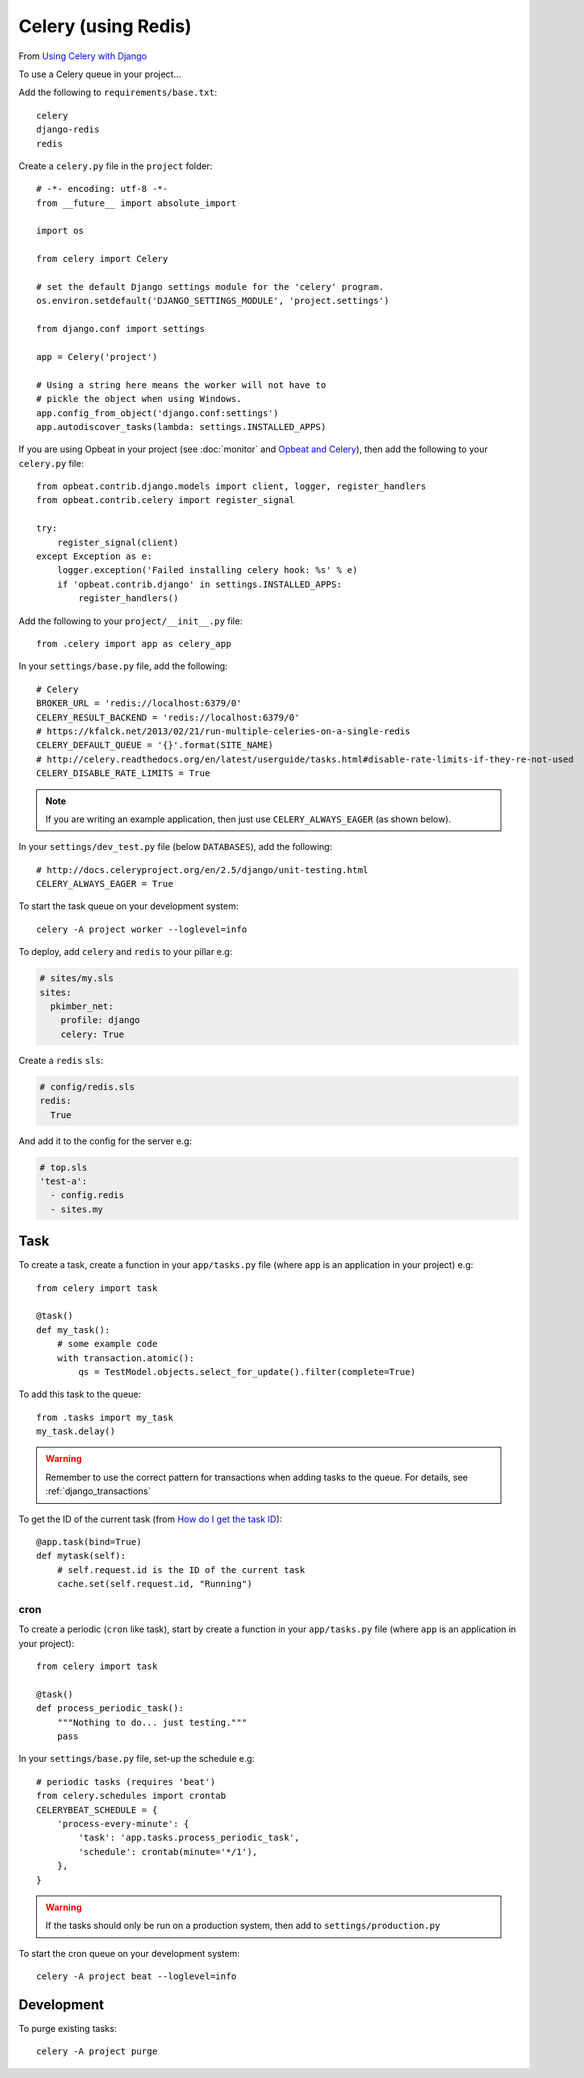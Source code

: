 Celery (using Redis)
********************

.. highlight:: python

From `Using Celery with Django`_

To use a Celery queue in your project...

Add the following to ``requirements/base.txt``::

  celery
  django-redis
  redis

.. tip: See :doc:`requirements` for the current version.

Create a ``celery.py`` file in the ``project`` folder::

  # -*- encoding: utf-8 -*-
  from __future__ import absolute_import

  import os

  from celery import Celery

  # set the default Django settings module for the 'celery' program.
  os.environ.setdefault('DJANGO_SETTINGS_MODULE', 'project.settings')

  from django.conf import settings

  app = Celery('project')

  # Using a string here means the worker will not have to
  # pickle the object when using Windows.
  app.config_from_object('django.conf:settings')
  app.autodiscover_tasks(lambda: settings.INSTALLED_APPS)

If you are using Opbeat in your project (see :doc:`monitor` and
`Opbeat and Celery`_), then add the following to your ``celery.py`` file::

  from opbeat.contrib.django.models import client, logger, register_handlers
  from opbeat.contrib.celery import register_signal

  try:
      register_signal(client)
  except Exception as e:
      logger.exception('Failed installing celery hook: %s' % e)
      if 'opbeat.contrib.django' in settings.INSTALLED_APPS:
          register_handlers()

Add the following to your ``project/__init__.py`` file::

  from .celery import app as celery_app

In your ``settings/base.py`` file, add the following::

  # Celery
  BROKER_URL = 'redis://localhost:6379/0'
  CELERY_RESULT_BACKEND = 'redis://localhost:6379/0'
  # https://kfalck.net/2013/02/21/run-multiple-celeries-on-a-single-redis
  CELERY_DEFAULT_QUEUE = '{}'.format(SITE_NAME)
  # http://celery.readthedocs.org/en/latest/userguide/tasks.html#disable-rate-limits-if-they-re-not-used
  CELERY_DISABLE_RATE_LIMITS = True

.. note:: If you are writing an example application, then just use
          ``CELERY_ALWAYS_EAGER`` (as shown below).

In your ``settings/dev_test.py`` file (below ``DATABASES``), add the
following::

  # http://docs.celeryproject.org/en/2.5/django/unit-testing.html
  CELERY_ALWAYS_EAGER = True

To start the task queue on your development system::

  celery -A project worker --loglevel=info

To deploy, add ``celery`` and ``redis`` to your pillar e.g:

.. code-block:: yaml

  # sites/my.sls
  sites:
    pkimber_net:
      profile: django
      celery: True

Create a ``redis`` ``sls``:

.. code-block:: yaml

  # config/redis.sls
  redis:
    True

And add it to the config for the server e.g:

.. code-block:: yaml

  # top.sls
  'test-a':
    - config.redis
    - sites.my

Task
----

To create a task, create a function in your ``app/tasks.py`` file (where
``app`` is an application in your project) e.g::

  from celery import task

  @task()
  def my_task():
      # some example code
      with transaction.atomic():
          qs = TestModel.objects.select_for_update().filter(complete=True)

To add this task to the queue::

  from .tasks import my_task
  my_task.delay()

.. warning:: Remember to use the correct pattern for transactions when adding
             tasks to the queue.  For details, see :ref:`django_transactions`

To get the ID of the current task (from `How do I get the task ID`_)::

  @app.task(bind=True)
  def mytask(self):
      # self.request.id is the ID of the current task
      cache.set(self.request.id, "Running")


.. _celery_cron:

cron
====

To create a periodic (``cron`` like task), start by create a function in your
``app/tasks.py`` file (where ``app`` is an application in your project)::

  from celery import task

  @task()
  def process_periodic_task():
      """Nothing to do... just testing."""
      pass

In your ``settings/base.py`` file, set-up the schedule e.g::

  # periodic tasks (requires 'beat')
  from celery.schedules import crontab
  CELERYBEAT_SCHEDULE = {
      'process-every-minute': {
          'task': 'app.tasks.process_periodic_task',
          'schedule': crontab(minute='*/1'),
      },
  }

.. warning:: If the tasks should only be run on a production system, then add
             to ``settings/production.py``

To start the cron queue on your development system::

  celery -A project beat --loglevel=info

Development
-----------

To purge existing tasks::

  celery -A project purge


.. _`How do I get the task ID`: http://celery.readthedocs.org/en/latest/faq.html#how-can-i-get-the-task-id-of-the-current-task
.. _`Opbeat and Celery`: https://opbeat.com/docs/articles/get-started-with-django/#celery
.. _`Using Celery with Django`: http://celery.readthedocs.org/en/latest/django/first-steps-with-django.html#django-first-steps
